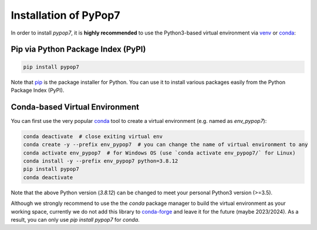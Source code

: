 Installation of PyPop7
======================

In order to install *pypop7*, it is **highly recommended** to use the Python3-based virtual environment via
`venv <https://docs.python.org/3/library/venv.html>`_ or
`conda <https://docs.conda.io/projects/conda/en/latest/index.html>`_:

Pip via Python Package Index (PyPI)
-----------------------------------

.. code-block:: bash

    pip install pypop7

Note that `pip <https://pip.pypa.io/en/stable/>`_ is the package installer for Python. You can use it to install
various packages easily from the Python Package Index (PyPI).

Conda-based Virtual Environment
-------------------------------

You can first use the very popular `conda <https://docs.conda.io/projects/conda/en/latest/index.html>`_ tool to create
a virtual environment (e.g. named as `env_pypop7`):

.. code-block:: bash

    conda deactivate  # close exiting virtual env
    conda create -y --prefix env_pypop7  # you can change the name of virtual environment to any
    conda activate env_pypop7  # for Windows OS (use `conda activate env_pypop7/` for Linux)
    conda install -y --prefix env_pypop7 python=3.8.12
    pip install pypop7
    conda deactivate

Note that the above Python version (`3.8.12`) can be changed to meet your personal Python3 version (>=3.5).

Although we strongly recommend to use the the `conda` package manager to build the virtual environment as your working
space, currently we do not add this library to `conda-forge <https://conda-forge.org/>`_ and leave it for the future
(maybe 2023/2024). As a result, you can only use `pip install pypop7` for `conda`.
